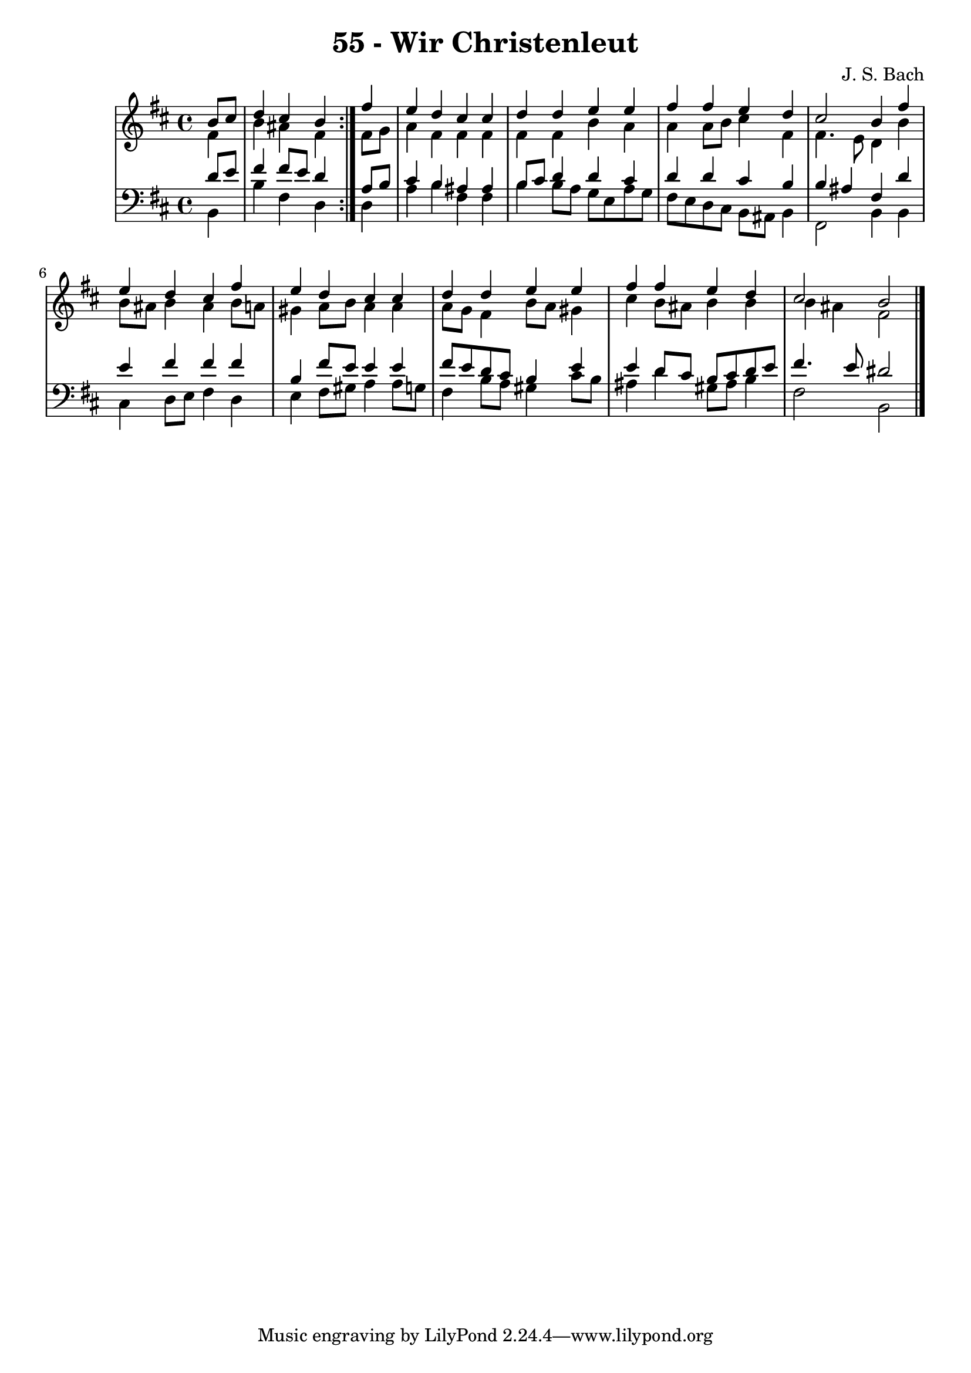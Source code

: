 
\version "2.10.33"

\header {
  title = "55 - Wir Christenleut"
  composer = "J. S. Bach"
}

global =  {
  \time 4/4 
  \key b \minor
}

soprano = \relative c {
  \repeat volta 2 {
  \partial 4 b''8 cis 
  d4 cis b } fis' 
  e d cis cis 
  d d e e 
  fis fis e d 
  cis2 b4 fis' 
  e d cis fis 
  e d cis cis 
  d d e e 
  fis fis e d 
  cis2 b 
}


alto = \relative c {
  \repeat volta 2 {
  \partial 4 fis'4 
  b ais fis } fis8 g 
  a4 fis fis fis 
  fis fis b a 
  a a8 b cis4 fis, 
  fis4. e8 d4 b' 
  b8 ais b4 ais b8 a 
  gis4 a8 b a4 a 
  a8 g fis4 b8 a gis4 
  cis b8 ais b4 b 
  b ais fis2 
}


tenor = \relative c {
  \repeat volta 2 {
  \partial 4 d'8 e 
  fis4 fis8 e d4 } a8 b 
  cis4 b ais ais 
  b8 cis d4 d cis 
  d d cis b 
  b ais fis d' 
  e fis fis fis 
  b, fis'8 e e4 e 
  fis8 e d cis b4 e 
  e d8 cis b cis d e 
  fis4. e8 dis2 
}


baixo = \relative c {
  \repeat volta 2 {
  \partial 4 b4 
  b' fis d } d 
  a' b fis fis 
  b b8 a g e a g 
  fis e d cis b ais b4 
  fis2 b4 b 
  cis d8 e fis4 d 
  e fis8 gis a4 a8 g 
  fis4 b8 a gis4 cis8 b 
  ais4 d gis,8 ais b4 
  fis2 b, 
}


\score {
  <<
    \new StaffGroup <<
      \override StaffGroup.SystemStartBracket #'style = #'line 
      \new Staff {
        <<
          \global
          \new Voice = "soprano" { \voiceOne \soprano }
          \new Voice = "alto" { \voiceTwo \alto }
        >>
      }
      \new Staff {
        <<
          \global
          \clef "bass"
          \new Voice = "tenor" {\voiceOne \tenor }
          \new Voice = "baixo" { \voiceTwo \baixo \bar "|."}
        >>
      }
    >>
  >>
  \layout {}
  \midi {}
}